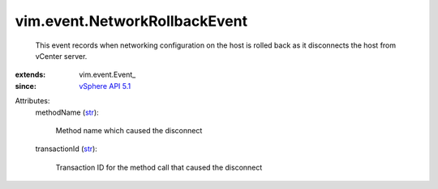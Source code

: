 
vim.event.NetworkRollbackEvent
==============================
  This event records when networking configuration on the host is rolled back as it disconnects the host from vCenter server.
:extends: vim.event.Event_
:since: `vSphere API 5.1 <vim/version.rst#vimversionversion8>`_

Attributes:
    methodName (`str <https://docs.python.org/2/library/stdtypes.html>`_):

       Method name which caused the disconnect
    transactionId (`str <https://docs.python.org/2/library/stdtypes.html>`_):

       Transaction ID for the method call that caused the disconnect
